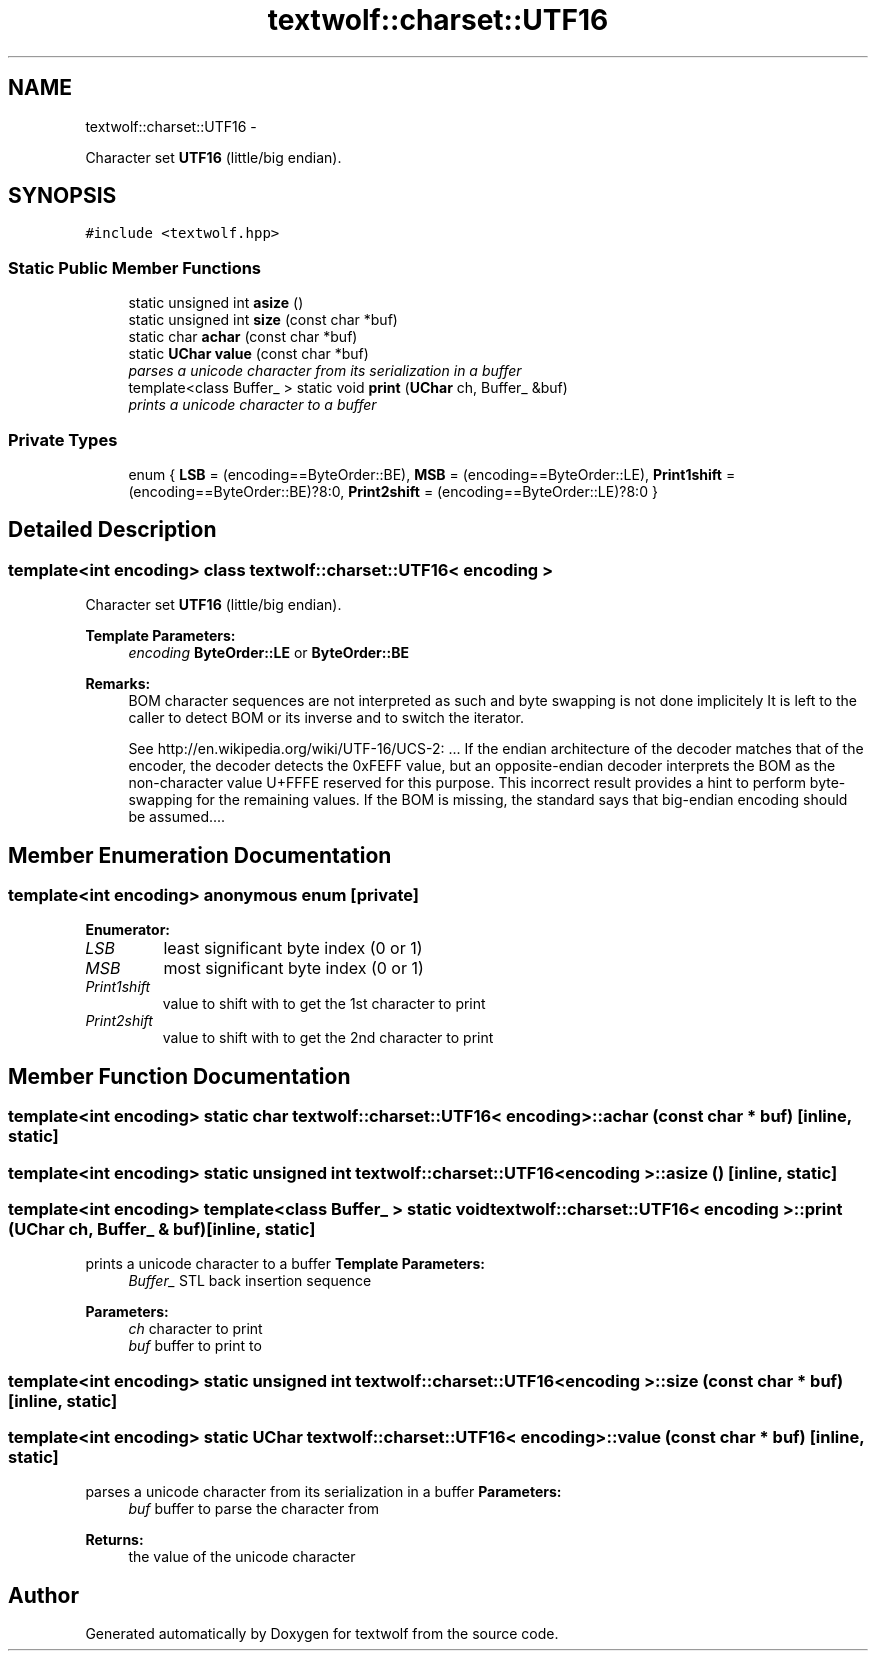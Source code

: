 .TH "textwolf::charset::UTF16" 3 "14 Aug 2011" "textwolf" \" -*- nroff -*-
.ad l
.nh
.SH NAME
textwolf::charset::UTF16 \- 
.PP
Character set \fBUTF16\fP (little/big endian).  

.SH SYNOPSIS
.br
.PP
.PP
\fC#include <textwolf.hpp>\fP
.SS "Static Public Member Functions"

.in +1c
.ti -1c
.RI "static unsigned int \fBasize\fP ()"
.br
.ti -1c
.RI "static unsigned int \fBsize\fP (const char *buf)"
.br
.ti -1c
.RI "static char \fBachar\fP (const char *buf)"
.br
.ti -1c
.RI "static \fBUChar\fP \fBvalue\fP (const char *buf)"
.br
.RI "\fIparses a unicode character from its serialization in a buffer \fP"
.ti -1c
.RI "template<class Buffer_ > static void \fBprint\fP (\fBUChar\fP ch, Buffer_ &buf)"
.br
.RI "\fIprints a unicode character to a buffer \fP"
.in -1c
.SS "Private Types"

.in +1c
.ti -1c
.RI "enum { \fBLSB\fP = (encoding==ByteOrder::BE), \fBMSB\fP = (encoding==ByteOrder::LE), \fBPrint1shift\fP = (encoding==ByteOrder::BE)?8:0, \fBPrint2shift\fP = (encoding==ByteOrder::LE)?8:0 }"
.br
.in -1c
.SH "Detailed Description"
.PP 

.SS "template<int encoding> class textwolf::charset::UTF16< encoding >"
Character set \fBUTF16\fP (little/big endian). 

\fBTemplate Parameters:\fP
.RS 4
\fIencoding\fP \fBByteOrder::LE\fP or \fBByteOrder::BE\fP 
.RE
.PP
\fBRemarks:\fP
.RS 4
BOM character sequences are not interpreted as such and byte swapping is not done implicitely It is left to the caller to detect BOM or its inverse and to switch the iterator. 
.PP
See http://en.wikipedia.org/wiki/UTF-16/UCS-2: ... If the endian architecture of the decoder matches that of the encoder, the decoder detects the 0xFEFF value, but an opposite-endian decoder interprets the BOM as the non-character value U+FFFE reserved for this purpose. This incorrect result provides a hint to perform byte-swapping for the remaining values. If the BOM is missing, the standard says that big-endian encoding should be assumed.... 
.RE
.PP

.SH "Member Enumeration Documentation"
.PP 
.SS "template<int encoding> anonymous enum\fC [private]\fP"
.PP
\fBEnumerator: \fP
.in +1c
.TP
\fB\fILSB \fP\fP
least significant byte index (0 or 1) 
.TP
\fB\fIMSB \fP\fP
most significant byte index (0 or 1) 
.TP
\fB\fIPrint1shift \fP\fP
value to shift with to get the 1st character to print 
.TP
\fB\fIPrint2shift \fP\fP
value to shift with to get the 2nd character to print 
.SH "Member Function Documentation"
.PP 
.SS "template<int encoding> static char \fBtextwolf::charset::UTF16\fP< encoding >::achar (const char * buf)\fC [inline, static]\fP"
.SS "template<int encoding> static unsigned int \fBtextwolf::charset::UTF16\fP< encoding >::asize ()\fC [inline, static]\fP"
.SS "template<int encoding> template<class Buffer_ > static void \fBtextwolf::charset::UTF16\fP< encoding >::print (\fBUChar\fP ch, Buffer_ & buf)\fC [inline, static]\fP"
.PP
prints a unicode character to a buffer \fBTemplate Parameters:\fP
.RS 4
\fIBuffer_\fP STL back insertion sequence 
.RE
.PP
\fBParameters:\fP
.RS 4
\fIch\fP character to print 
.br
\fIbuf\fP buffer to print to 
.RE
.PP

.SS "template<int encoding> static unsigned int \fBtextwolf::charset::UTF16\fP< encoding >::size (const char * buf)\fC [inline, static]\fP"
.SS "template<int encoding> static \fBUChar\fP \fBtextwolf::charset::UTF16\fP< encoding >::value (const char * buf)\fC [inline, static]\fP"
.PP
parses a unicode character from its serialization in a buffer \fBParameters:\fP
.RS 4
\fIbuf\fP buffer to parse the character from 
.RE
.PP
\fBReturns:\fP
.RS 4
the value of the unicode character 
.RE
.PP


.SH "Author"
.PP 
Generated automatically by Doxygen for textwolf from the source code.
